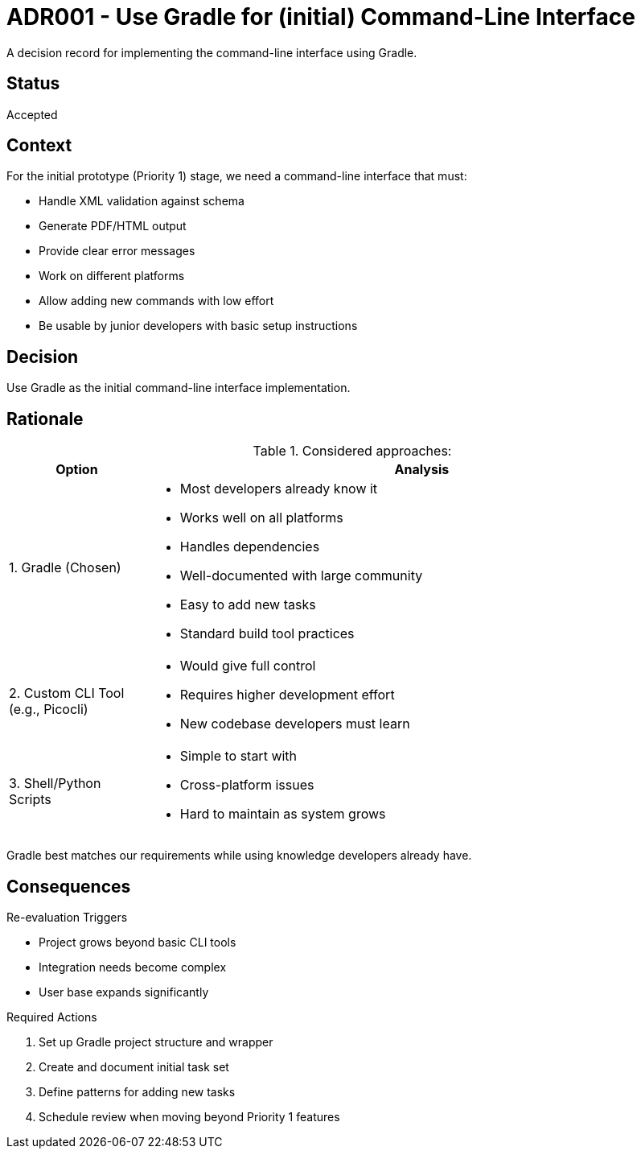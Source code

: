 ////
File: /arc42-doc/decisions/0000-use-gradle-for-command-line-interface.adoc
////

= ADR001 - Use Gradle for (initial) Command-Line Interface

[.lead]
A decision record for implementing the command-line interface using Gradle.

== Status

Accepted

== Context

For the initial prototype (Priority 1) stage, we need a command-line interface that must:

* Handle XML validation against schema
* Generate PDF/HTML output
* Provide clear error messages
* Work on different platforms
* Allow adding new commands with low effort
* Be usable by junior developers with basic setup instructions

== Decision

Use Gradle as the initial command-line interface implementation.

== Rationale

.Considered approaches:
[cols="1,4"]
|===
|Option |Analysis

|1. Gradle (Chosen)
a|
* Most developers already know it
* Works well on all platforms
* Handles dependencies
* Well-documented with large community
* Easy to add new tasks
* Standard build tool practices

|2. Custom CLI Tool (e.g., Picocli)
a|
* Would give full control
* Requires higher development effort
* New codebase developers must learn

|3. Shell/Python Scripts
a|
* Simple to start with
* Cross-platform issues
* Hard to maintain as system grows
|===

Gradle best matches our requirements while using knowledge developers already have.

== Consequences

.Re-evaluation Triggers
* Project grows beyond basic CLI tools
* Integration needs become complex
* User base expands significantly

.Required Actions
[arabic]
. Set up Gradle project structure and wrapper
. Create and document initial task set
. Define patterns for adding new tasks
. Schedule review when moving beyond Priority 1 features